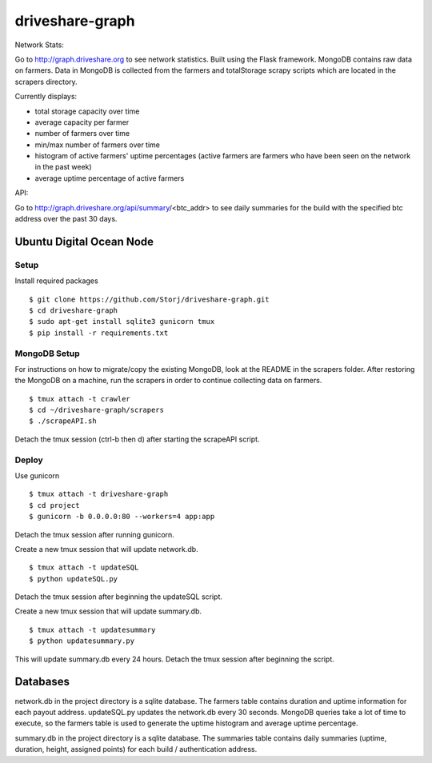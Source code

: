 ================
driveshare-graph
================

|BuildLink|_ |CoverageLink|_ |LicenseLink|_ 

.. |BuildLink| image:: https://travis-ci.org/Storj/driveshare-graph.svg?branch=master
.. _BuildLink: https://travis-ci.org/Storj/driveshare-graph

.. |CoverageLink| image:: https://coveralls.io/repos/Storj/driveshare-graph/badge.svg?branch=master&service=github
.. _CoverageLink: https://coveralls.io/github/Storj/driveshare-graph?branch=master

.. |LicenseLink| image:: https://img.shields.io/badge/license-MIT-blue.svg
.. _LicenseLink: https://raw.githubusercontent.com/Storj/sjcx-payments

Network Stats: 

Go to http://graph.driveshare.org to see network statistics. Built using the Flask framework. MongoDB contains raw data on farmers. Data in MongoDB is collected from the farmers and totalStorage scrapy scripts which are located in the scrapers directory. 

Currently displays:

* total storage capacity over time 
* average capacity per farmer 
* number of farmers over time
* min/max number of farmers over time
* histogram of active farmers' uptime percentages (active farmers are farmers who have been seen on the network in the past week)
* average uptime percentage of active farmers

API: 

Go to http://graph.driveshare.org/api/summary/<btc_addr> to see daily summaries for the build with the specified btc address over the past 30 days. 


Ubuntu Digital Ocean Node
=========================

Setup
-----
Install required packages
::
  $ git clone https://github.com/Storj/driveshare-graph.git
  $ cd driveshare-graph
  $ sudo apt-get install sqlite3 gunicorn tmux
  $ pip install -r requirements.txt

MongoDB Setup
-------------
For instructions on how to migrate/copy the existing MongoDB, look at the README in the scrapers folder. After restoring the MongoDB on a machine, run the scrapers in order to continue collecting data on farmers. 
:: 
  $ tmux attach -t crawler
  $ cd ~/driveshare-graph/scrapers
  $ ./scrapeAPI.sh
Detach the tmux session (ctrl-b then d) after starting the scrapeAPI script. 

Deploy
------
Use gunicorn
::
  $ tmux attach -t driveshare-graph
  $ cd project
  $ gunicorn -b 0.0.0.0:80 --workers=4 app:app
Detach the tmux session after running gunicorn.

Create a new tmux session that will update network.db.
::
  $ tmux attach -t updateSQL
  $ python updateSQL.py
Detach the tmux session after beginning the updateSQL script. 

Create a new tmux session that will update summary.db. 
::
  $ tmux attach -t updatesummary
  $ python updatesummary.py
This will update summary.db every 24 hours. Detach the tmux session after beginning the script. 

Databases
=========

network.db in the project directory is a sqlite database. The farmers table contains duration and uptime information for each payout address. updateSQL.py updates the network.db every 30 seconds. MongoDB queries take a lot of time to execute, so the farmers table is used to generate the uptime histogram and average uptime percentage. 

summary.db in the project directory is a sqlite database. The summaries table contains daily summaries (uptime, duration, height, assigned points) for each build / authentication address. 

